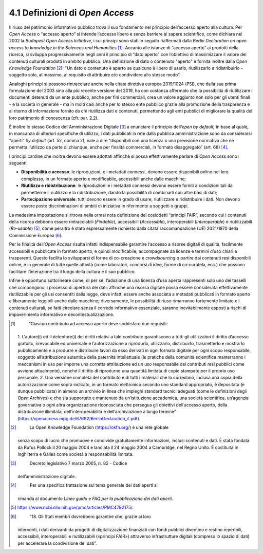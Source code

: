 4.1 Definizioni di *Open Access*
================================

Il riuso del patrimonio informativo pubblico trova il suo fondamento nel
principio dell’accesso aperto alla cultura. Per *Open Access* o “accesso
aperto” si intende l’accesso libero e senza barriere al sapere
scientifico, come dichiara nel 2002 la *Budapest Open Access
Initiative*, i cui principi sono stati in seguito riaffermati dalla
*Berlin Declaration on open access to knowledge in the Sciences and
Humanities*\  [1]_. Accanto alle istanze di “accesso aperto” ai prodotti
della ricerca, si sviluppa progressivamente negli anni il principio di
“dato aperto” con l’obiettivo di massimizzare il valore dei contenuti
culturali prodotti in ambito pubblico. Una definizione di dato o
contenuto "aperto" è fornita inoltre dalla *Open Knowledge
Foundation*\  [2]_: "Un dato o contenuto è aperto se qualcuno è libero
di usarlo, riutilizzarlo e ridistribuirlo - soggetto solo, al massimo,
al requisito di attribuire e/o condividere allo stesso modo”.

Analoghi principi si possono rintracciare anche nella citata direttiva
europea 2019/1024 (PSI), che dalla sua prima formulazione del 2003 sino
alla più recente versione del 2019, ha con costanza affermato che la
possibilità di riutilizzare i documenti detenuti da un ente pubblico,
anche per fini commerciali, crea un valore aggiunto non solo per gli
utenti finali - e la società in generale - ma in molti casi anche per lo
stesso ente pubblico grazie alla promozione della trasparenza e al
ritorno di informazione fornito da chi riutilizza dati e contenuti,
permettendo agli enti pubblici di migliorare la qualità del loro
patrimonio di conoscenza (cfr. par. 2.2).

È inoltre lo stesso Codice dell’Amministrazione Digitale [3]_ a
enunciare il principio dell’\ *open by default,* in base al quale, in
mancanza di ulteriori specifiche di utilizzo, i dati pubblicati in rete
dalla pubblica amministrazione sono da considerarsi “aperti” *by
default* (art. 52, comma 2), vale a dire “disponibili con una licenza o
una previsione normativa che ne permetta l’utilizzo da parte di
chiunque, anche per finalità commerciali, in formato disaggregato” (art.
68) [4]_.

I principi cardine che inoltre devono essere adottati affinché si possa
effettivamente parlare di *Open Access* sono i seguenti:

-  **Disponibilità e accesso**: le riproduzioni, e i metadati connessi,
   devono essere disponibili online nel loro complesso, in un formato
   aperto e modificabile, accessibili anche dalle macchine;

-  **Riutilizzo e ridistribuzione**: le riproduzioni e i metadati
   connessi devono essere forniti a condizioni tali da permetterne il
   riutilizzo e la ridistribuzione, dando la possibilità di combinarli
   con altre basi di dati;

-  **Partecipazione universale**: tutti devono essere in grado di usare,
   riutilizzare e ridistribuire i dati. Non devono essere poste
   discriminazioni di ambiti di iniziativa in riferimento a soggetti o
   gruppi.

La medesima impostazione si ritrova nella ormai nota definizione dei
cosiddetti “principi FAIR”, secondo cui i contenuti della ricerca
debbono essere rintracciabili (*Findable*), accessibili (*Accessible*),
interoperabili (*Interoperable*) e riutilizzabili (*Re-usable*) [5]_,
come peraltro è stato espressamente richiesto dalla citata
raccomandazione (UE) 2021/1970 della Commissione Europea [6]_.

Per le finalità dell’\ *Open Access* risulta infatti indispensabile
garantire l‘accesso a risorse digitali di qualità, facilmente
accessibili e pubblicate in formato aperto, e quindi modificabile,
accompagnate da licenze e termini d’uso chiari e trasparenti. Questo
facilita lo svilupparsi di forme di co-creazione e *crowdsourcing a*
partire dai contenuti resi disponibili online, e in generale di tutte
quelle attività (come laboratori, concorsi di idee, forme di
co-curatela, ecc.) che possono facilitare l’interazione tra il luogo
della cultura e il suo pubblico.

Infine è opportuno sottolineare come, di per sé, l’adozione di una
licenza d’uso aperta rappresenti solo uno dei tasselli che compongono il
processo di apertura dei dati: affinché una risorsa digitale possa
essere considerata effettivamente riutilizzabile per gli usi consentiti
dalla legge, deve infatti essere anche associata a metadati pubblicati
in formato aperto e liberamente leggibili anche dalle macchine;
diversamente, le possibilità di riuso rimarranno fortemente limitate e i
contenuti culturali, se fatti circolare senza il corredo informativo
essenziale, saranno inevitabilmente esposti a rischi di impoverimento
informativo e decontestualizzazione.

.. [1]
    “Ciascun contributo ad accesso aperto deve soddisfare due requisiti:
   1. L’autore(i) ed il detentore(i) dei diritti relativi a tale
   contributo garantiscono a tutti gli utilizzatori il diritto d’accesso
   gratuito, irrevocabile ed universale e l’autorizzazione a riprodurlo,
   utilizzarlo, distribuirlo, trasmetterlo e mostrarlo pubblicamente e a
   produrre e distribuire lavori da esso derivati in ogni formato
   digitale per ogni scopo responsabile, soggetto all’attribuzione
   autentica della paternità intellettuale (le pratiche della comunità
   scientifica manterranno i meccanismi in uso per imporre una corretta
   attribuzione ed un uso responsabile dei contributi resi pubblici come
   avviene attualmente), nonché il diritto di riprodurne una quantità
   limitata di copie stampate per il proprio uso personale. 2. Una
   versione completa del contributo e di tutti i materiali che lo
   corredano, inclusa una copia della autorizzazione come sopra
   indicato, in un formato elettronico secondo uno standard appropriato,
   è depositata (e dunque pubblicata) in almeno un archivio in linea che
   impieghi standard tecnici adeguati (come le definizioni degli *Open
   Archives*) e che sia supportato e mantenuto da un’istituzione
   accademica, una società scientifica, un’agenzia governativa o ogni
   altra organizzazione riconosciuta che persegua gli obiettivi
   dell’accesso aperto, della distribuzione illimitata,
   dell’interoperabilità e dell’archiviazione a lungo termine”
   (https://openaccess.mpg.de/67682/BerlinDeclaration_it.pdf).

.. [2]
    La Open Knowledge Foundation (https://okfn.org/) è una rete globale
   senza scopo di lucro che promuove e condivide gratuitamente
   informazioni, inclusi contenuti e dati. È stata fondata da Rufus
   Pollock il 20 maggio 2004 e lanciata il 24 maggio 2004 a Cambridge,
   nel Regno Unito. È costituita in Inghilterra e Galles come società a
   responsabilità limitata.

.. [3]
    Decreto legislativo 7 marzo 2005, n. 82 - Codice
   dell’amministrazione digitale.

.. [4]
    Per una specifica trattazione sul tema generale dei dati aperti si
   rimanda al documento *Linee guida e FAQ per la pubblicazione dei dati
   aperti*.

.. [5]
    https://www.ncbi.nlm.nih.gov/pmc/articles/PMC4792175/.

.. [6]
    ”18. Gli Stati membri dovrebbero garantire che, grazie ai loro
   interventi, i dati derivanti da progetti di digitalizzazione
   finanziati con fondi pubblici diventino e restino reperibili,
   accessibili, interoperabili e riutilizzabili («principi FAIR»)
   attraverso infrastrutture digitali (compreso lo spazio di dati) per
   accelerare la condivisione dei dati”.
